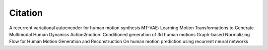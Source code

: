 Citation
====================================

A recurrent variational autoencoder for human motion synthesis
MT-VAE: Learning Motion Transformations to Generate Multimodal Human Dynamics
Action2motion: Conditioned generation of 3d human motions
Graph-based Normalizing Flow for Human Motion Generation and Reconstruction
On human motion prediction using recurrent neural networks
